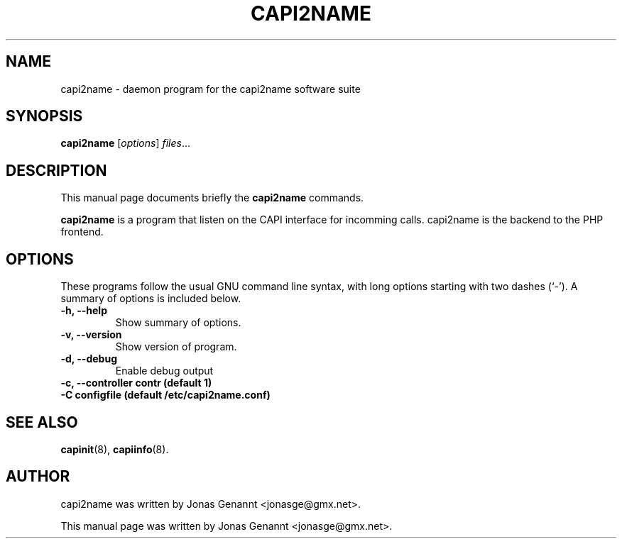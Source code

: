 .\"                                      Hey, EMACS: -*- nroff -*-
.\" First parameter, NAME, should be all caps
.\" Second parameter, SECTION, should be 1-8, maybe w/ subsection
.\" other parameters are allowed: see man(7), man(1)
.TH CAPI2NAME 8 "April  5, 2005"
.\" Please adjust this date whenever revising the manpage.
.\"
.\" Some roff macros, for reference:
.\" .nh        disable hyphenation
.\" .hy        enable hyphenation
.\" .ad l      left justify
.\" .ad b      justify to both left and right margins
.\" .nf        disable filling
.\" .fi        enable filling
.\" .br        insert line break
.\" .sp <n>    insert n+1 empty lines
.\" for manpage-specific macros, see man(7)
.SH NAME
capi2name \- daemon program for the capi2name software suite
.SH SYNOPSIS
.B capi2name
.RI [ options ] " files" ...
.SH DESCRIPTION
This manual page documents briefly the
.B capi2name
commands.
.PP
.\" TeX users may be more comfortable with the \fB<whatever>\fP and
.\" \fI<whatever>\fP escape sequences to invode bold face and italics, 
.\" respectively.
\fBcapi2name\fP is a program that listen on the CAPI interface for incomming calls. capi2name is the backend to the PHP frontend.
.SH OPTIONS
These programs follow the usual GNU command line syntax, with long
options starting with two dashes (`-').
A summary of options is included below.
.TP
.B \-h, \-\-help
Show summary of options.
.TP
.B \-v, \-\-version
Show version of program.
.TP
.B \-d, \-\-debug
Enable debug output
.TP
.B \-c, \-\-controller contr (default 1)
.TP
.B \-C configfile (default /etc/capi2name.conf)
.SH SEE ALSO
.BR capinit (8),
.BR capiinfo (8).
.SH AUTHOR
capi2name was written by Jonas Genannt <jonasge@gmx.net>.
.PP
This manual page was written by Jonas Genannt <jonasge@gmx.net>.
